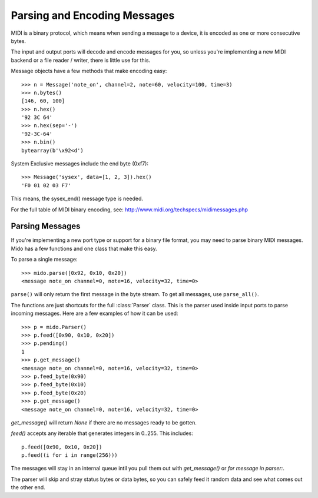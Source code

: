 Parsing and Encoding Messages
==============================

MIDI is a binary protocol, which means when sending a message to a
device, it is encoded as one or more consecutive bytes.

The input and output ports will decode and encode messages for you, so
unless you're implementing a new MIDI backend or a file reader /
writer, there is little use for this.

Message objects have a few methods that make encoding easy::

    >>> n = Message('note_on', channel=2, note=60, velocity=100, time=3)
    >>> n.bytes()
    [146, 60, 100]
    >>> n.hex()
    '92 3C 64'
    >>> n.hex(sep='-')
    '92-3C-64'
    >>> n.bin()
    bytearray(b'\x92<d')

System Exclusive messages include the end byte (0xf7)::

    >>> Message('sysex', data=[1, 2, 3]).hex()
    'F0 01 02 03 F7'

This means, the sysex_end() message type is needed.

For the full table of MIDI binary encoding, see:
`<http://www.midi.org/techspecs/midimessages.php>`_


Parsing Messages
-----------------

If you're implementing a new port type or support for a binary file
format, you may need to parse binary MIDI messages. Mido has a few
functions and one class that make this easy.

To parse a single message::

    >>> mido.parse([0x92, 0x10, 0x20])
    <message note_on channel=0, note=16, velocity=32, time=0>

``parse()`` will only return the first message in the byte stream. To
get all messages, use ``parse_all()``.

The functions are just shortcuts for the full :class:`Parser`
class. This is the parser used inside input ports to parse incoming
messages. Here are a few examples of how it can be used::

    >>> p = mido.Parser()
    >>> p.feed([0x90, 0x10, 0x20])
    >>> p.pending()
    1
    >>> p.get_message()
    <message note_on channel=0, note=16, velocity=32, time=0>
    >>> p.feed_byte(0x90)
    >>> p.feed_byte(0x10)
    >>> p.feed_byte(0x20)
    >>> p.get_message()
    <message note_on channel=0, note=16, velocity=32, time=0>

`get_message()` will return `None` if there are no messages ready to
be gotten.

`feed()` accepts any iterable that generates integers in 0..255. This
includes::

    p.feed([0x90, 0x10, 0x20])
    p.feed((i for i in range(256)))

The messages will stay in an internal queue intil you pull them out
with `get_message()` or `for message in parser:`.

The parser will skip and stray status bytes or data bytes, so you can
safely feed it random data and see what comes out the other end.
